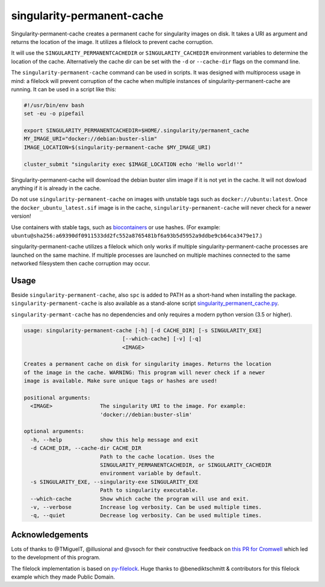 ===========================
singularity-permanent-cache
===========================

.. Badges have empty alts. So nothing shows up if they do not work.
.. This fixes readthedocs issues with badges.
.. image:: https://img.shields.io/pypi/v/singularity-permanent-cache.svg
  :target: https://pypi.org/project/singularity-permanent-cache/
  :alt:

.. image:: https://img.shields.io/conda/v/conda-forge/singularity-permanent-cache.svg
  :target: https://anaconda.org/conda-forge/singularity-permanent-cache
  :alt:

.. image:: https://img.shields.io/pypi/pyversions/singularity-permanent-cache.svg
  :target: https://pypi.org/project/singularity-permanent-cache/
  :alt:

.. image:: https://img.shields.io/pypi/l/singularity-permanent-cache.svg
  :target: https://github.com/biowdl/singularity-permanent-cache/blob/master/LICENSE
  :alt:

.. image:: https://travis-ci.com/biowdl/singularity-permanent-cache.svg?branch=develop
  :target: https://travis-ci.com/biowdl/singularity-permanent-cache
  :alt:

.. image:: https://codecov.io/gh/biowdl/singularity-permanent-cache/branch/develop/graph/badge.svg
  :target: https://codecov.io/gh/biowdl/singularity-permanent-cache
  :alt:

Singularity-permanent-cache creates a permanent cache for singularity images on
disk. It takes a URI as argument and returns the location of the image. It
utilizes a filelock to prevent cache corruption.

It will use the
``SINGULARITY_PERMANENTCACHEDIR`` or ``SINGULARITY_CACHEDIR`` environment
variables to determine the location of the cache. Alternatively the cache dir
can be set with the ``-d`` or ``--cache-dir`` flags on the command line.

The ``singularity-permanent-cache`` command can be used in scripts. It was
designed with multiprocess usage in mind: a filelock will prevent corruption
of the cache when multiple instances of singularity-permanent-cache are
running. It can be used in a script like this:

.. code-block:: bash

    #!/usr/bin/env bash
    set -eu -o pipefail

    export SINGULARITY_PERMANENTCACHEDIR=$HOME/.singularity/permanent_cache
    MY_IMAGE_URI="docker://debian:buster-slim"
    IMAGE_LOCATION=$(singularity-permanent-cache $MY_IMAGE_URI)

    cluster_submit "singularity exec $IMAGE_LOCATION echo 'Hello world!'"

Singularity-permanent-cache will download the debian buster slim image
if it is not yet in the cache. It will not dowload anything if it is already
in the cache.

Do not use ``singularity-permanent-cache`` on images with unstable tags
such as ``docker://ubuntu:latest``. Once the ``docker_ubuntu_latest.sif``
image is in the cache, ``singularity-permanent-cache`` will never check
for a newer version!

Use containers with stable tags, such as `biocontainers
<https://biocontainers.pro>`_ or use hashes. (For example:
``ubuntu@sha256:a69390df0911533dd2fc552a8765481bf6a93b5d5952a9ddbe9cb64ca3479e17``.)

singularity-permanent-cache utilizes a filelock which only works if
multiple singularity-permanent-cache processes are launched on the same
machine. If multiple processes are launched on multiple machines connected
to the same networked filesystem then cache corruption may occur.

Usage
----------------
Beside ``singularity-permanent-cache``, also ``spc`` is added to PATH as a
short-hand when installing the package. ``singularity-permanent-cache`` is
also available as a stand-alone script `singularity_permanent_cache.py
<https://github.com/biowdl/singularity-permanent-cache/blob/develop/src/singularity_permanent_cache/singularity_permanent_cache.py>`_.

``singularity-permant-cache`` has no dependencies and only requires a modern
python version (3.5 or higher).

.. code-block::

    usage: singularity-permanent-cache [-h] [-d CACHE_DIR] [-s SINGULARITY_EXE]
                                   [--which-cache] [-v] [-q]
                                   <IMAGE>

    Creates a permanent cache on disk for singularity images. Returns the location
    of the image in the cache. WARNING: This program will never check if a newer
    image is available. Make sure unique tags or hashes are used!

    positional arguments:
      <IMAGE>               The singularity URI to the image. For example:
                            'docker://debian:buster-slim'

    optional arguments:
      -h, --help            show this help message and exit
      -d CACHE_DIR, --cache-dir CACHE_DIR
                            Path to the cache location. Uses the
                            SINGULARITY_PERMANENTCACHEDIR, or SINGULARITY_CACHEDIR
                            environment variable by default.
      -s SINGULARITY_EXE, --singularity-exe SINGULARITY_EXE
                            Path to singularity executable.
      --which-cache         Show which cache the program will use and exit.
      -v, --verbose         Increase log verbosity. Can be used multiple times.
      -q, --quiet           Decrease log verbosity. Can be used multiple times.


Acknowledgements
----------------
Lots of thanks to @TMiguelT, @illusional and @vsoch for their constructive
feedback on `this PR for Cromwell
<https://github.com/broadinstitute/cromwell/pull/5515>`_ which led to the
development of this program.

The filelock implementation is based on `py-filelock
<https://github.com/benediktschmitt/py-filelock>`_.
Huge thanks to @benediktschmitt & contributors for this filelock example
which they made Public Domain.
